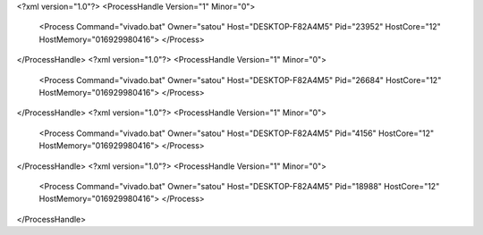 <?xml version="1.0"?>
<ProcessHandle Version="1" Minor="0">
    <Process Command="vivado.bat" Owner="satou" Host="DESKTOP-F82A4M5" Pid="23952" HostCore="12" HostMemory="016929980416">
    </Process>
</ProcessHandle>
<?xml version="1.0"?>
<ProcessHandle Version="1" Minor="0">
    <Process Command="vivado.bat" Owner="satou" Host="DESKTOP-F82A4M5" Pid="26684" HostCore="12" HostMemory="016929980416">
    </Process>
</ProcessHandle>
<?xml version="1.0"?>
<ProcessHandle Version="1" Minor="0">
    <Process Command="vivado.bat" Owner="satou" Host="DESKTOP-F82A4M5" Pid="4156" HostCore="12" HostMemory="016929980416">
    </Process>
</ProcessHandle>
<?xml version="1.0"?>
<ProcessHandle Version="1" Minor="0">
    <Process Command="vivado.bat" Owner="satou" Host="DESKTOP-F82A4M5" Pid="18988" HostCore="12" HostMemory="016929980416">
    </Process>
</ProcessHandle>
